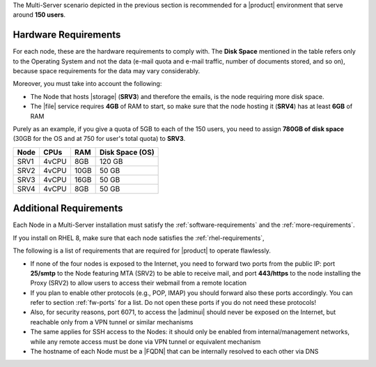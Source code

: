 
The Multi-Server scenario depicted in the previous section is recommended
for a |product| environment that serve around **150 users**.

.. _multi-server-hw-requirements:

Hardware Requirements
~~~~~~~~~~~~~~~~~~~~~

For each node, these are the hardware requirements to comply with. The
**Disk Space** mentioned in the table refers only to the Operating
System and not the data (e-mail quota and e-mail traffic, number of
documents stored, and so on), because space requirements for the data
may vary considerably.

Moreover, you must take into account the following:

* The Node that hosts |storage| (**SRV3**) and therefore the emails,
  is the node requiring more disk space.
* The |file| service requires **4GB** of RAM to start, so make sure
  that the node hosting it (**SRV4**) has at least **6GB** of RAM

Purely as an example, if you give a quota of 5GB to each of the 150
users, you need to assign **780GB of disk space** (30GB for the OS and
at 750 for user's total quota) to **SRV3**.

.. csv-table::
   :header: "Node", "CPUs", "RAM", "Disk Space (OS)"

   "SRV1", "4vCPU", "8GB", "120 GB"
   "SRV2", "4vCPU", "10GB", "50 GB"
   "SRV3", "4vCPU", "16GB", "50 GB"
   "SRV4", "4vCPU", "8GB", "50 GB"

Additional Requirements
~~~~~~~~~~~~~~~~~~~~~~~

Each Node in a Multi-Server installation must satisfy the
:ref:`software-requirements` and the :ref:`more-requirements`.

If you install on RHEL 8, make sure that each node satisfies the
:ref:`rhel-requirements`,
     
The following is a list of requirements that are required for
|product| to operate flawlessly.

* If none of the four nodes is exposed to the Internet, you need to
  forward two ports from the public IP: port **25/smtp** to the Node
  featuring MTA (SRV2) to be able to receive mail, and port
  **443/https** to the node installing the Proxy (SRV2) to allow users
  to access their webmail from a remote location

* If you plan to enable other protocols (e.g., POP, IMAP) you should
  forward also these ports accordingly. You can refer to section
  :ref:`fw-ports` for a list. Do not open these ports if you do not
  need these protocols!

* Also, for security reasons, port 6071, to access the |adminui|
  should never be exposed on the Internet, but reachable only from a
  VPN tunnel or similar mechanisms

* The same applies for SSH access to the Nodes: it should only be
  enabled from internal/management networks, while any remote access
  must be done via VPN tunnel or equivalent mechanism

* The hostname of each Node must be a |FQDN| that can be internally
  resolved to each other via DNS
